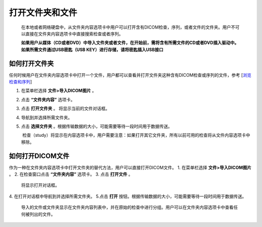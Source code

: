 
打开文件夹和文件
-----------------------
  在本地或者网络硬盘中，从文件夹内容选项卡中用户可以打开含有DICOM检查，序列，或者文件的文件夹。用户不可以直接在文件夹内容选项卡中直接搜索检查或者序列。
  
  **如果用户从媒体（CD或者DVD）中导入文件夹或者文件，在开始前，需将含有所需文件的CD或者DVD插入驱动中。如果所需文件通过USB密匙（USB KEY）进行存储，请将密匙插入USB接口**

如何打开文件夹
~~~~~~~~~~~~~~~~~~
任何时候用户在文件夹内容选项卡中打开一个文件，用户都可以查看并打开文件夹这种含有DICOM检查或序列的文件，参考
[`浏览检查和序列 <https://github.com/caozixiong/dragonfly-cn/edit/master/docs/source/View%20Studies%20and%20Series.rst>`_]

1. 在菜单栏选择 **文件>导入DICOM图片** 。
2. 点击 **“文件夹内容”** 选项卡。
3. 点击 **打开文件夹** 。
   将显示当前的文件对话框。
4. 导航到并选择所需文件夹。
5. 点击 **选择文件夹** 。根据传输数据的大小，可能需要等待一段时间用于数据传送。

    检查（study）将显示在内容选项卡中，用户需要注意：如果打开其它文件夹，所有以前可用的检查将从文件内容选项卡中移除。
    

如何打开DICOM文件
~~~~~~~~~~~~~~~~~~
作为一种在文件夹内容选项卡中打开文件夹的替代方法，用户可以直接打开DICOM文件。
1. 在菜单栏选择 **文件>导入DICOM图片** 。
2. 在检查窗口点击 **“文件夹内容”** 选项卡。
3. 点击 **打开文件** 。
   将显示打开对话框。
4. 在打开对话框中导航到并选择所需文件夹。
5.点击 **打开** 按钮。根据传输数据的大小，可能需要等待一段时间用于数据传送。
    
    导入的文件或文件夹显示在文件夹内容列表中，并在原始的检查中进行分组。用户可以在文件夹内容选项卡中查看任何被列出的文件。
